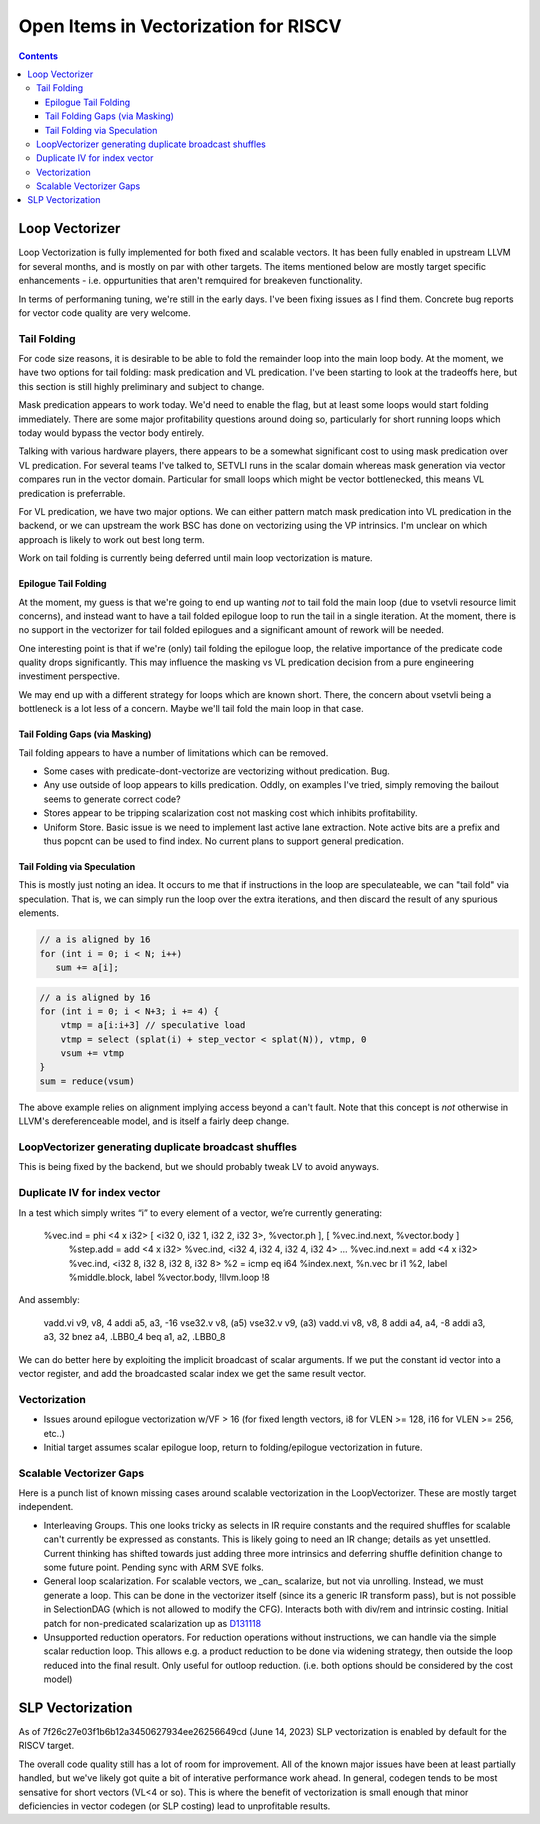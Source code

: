 -------------------------------------------------
Open Items in Vectorization for RISCV
-------------------------------------------------

.. contents::

Loop Vectorizer
----------------

Loop Vectorization is fully implemented for both fixed and scalable vectors.  It has been fully enabled in upstream LLVM for several months, and is mostly on par with other targets.  The items mentioned below are mostly target specific enhancements - i.e. oppurtunities that aren't remquired for breakeven functionality.

In terms of performaning tuning, we're still in the early days.  I've been fixing issues as I find them.  Concrete bug reports for vector code quality are very welcome.

Tail Folding
++++++++++++

For code size reasons, it is desirable to be able to fold the remainder loop into the main loop body.  At the moment, we have two options for tail folding: mask predication and VL predication.  I've been starting to look at the tradeoffs here, but this section is still highly preliminary and subject to change.

Mask predication appears to work today.  We'd need to enable the flag, but at least some loops would start folding immediately.  There are some major profitability questions around doing so, particularly for short running loops which today would bypass the vector body entirely.

Talking with various hardware players, there appears to be a somewhat significant cost to using mask predication over VL predication.  For several teams I've talked to, SETVLI runs in the scalar domain whereas mask generation via vector compares run in the vector domain.  Particular for small loops which might be vector bottlenecked, this means VL predication is preferrable.

For VL predication, we have two major options.  We can either pattern match mask predication into VL predication in the backend, or we can upstream the work BSC has done on vectorizing using the VP intrinsics.  I'm unclear on which approach is likely to work out best long term.

Work on tail folding is currently being deferred until main loop vectorization is mature.

Epilogue Tail Folding
=====================

At the moment, my guess is that we're going to end up wanting *not* to tail fold the main loop (due to vsetvli resource limit concerns), and instead want to have a tail folded epilogue loop to run the tail in a single iteration.  At the moment, there is no support in the vectorizer for tail folded epilogues and a significant amount of rework will be needed.

One interesting point is that if we're (only) tail folding the epilogue loop, the relative importance of the predicate code quality drops significantly.  This may influence the masking vs VL predication decision from a pure engineering investiment perspective.

We may end up with a different strategy for loops which are known short.  There, the concern about vsetvli being a bottleneck is a lot less of a concern.  Maybe we'll tail fold the main loop in that case.

Tail Folding Gaps (via Masking)
===============================

Tail folding appears to have a number of limitations which can be removed.

* Some cases with predicate-dont-vectorize are vectorizing without predication.  Bug.
* Any use outside of loop appears to kills predication.  Oddly, on examples I've tried, simply removing the bailout seems to generate correct code?
* Stores appear to be tripping scalarization cost not masking cost which inhibits profitability.
* Uniform Store.  Basic issue is we need to implement last active lane extraction.  Note active bits are a prefix and thus popcnt can be used to find index.  No current plans to support general predication.

Tail Folding via Speculation
============================

This is mostly just noting an idea.  It occurs to me that if instructions in the loop are speculateable, we can "tail fold" via speculation.  That is, we can simply run the loop over the extra iterations, and then discard the result of any spurious elements.

.. code::

   // a is aligned by 16
   for (int i = 0; i < N; i++)
      sum += a[i];

.. code::

  // a is aligned by 16
  for (int i = 0; i < N+3; i += 4) {
      vtmp = a[i:i+3] // speculative load
      vtmp = select (splat(i) + step_vector < splat(N)), vtmp, 0
      vsum += vtmp
  }
  sum = reduce(vsum)


The above example relies on alignment implying access beyond a can't fault.  Note that this concept is *not* otherwise in LLVM's dereferenceable model, and is itself a fairly deep change.

LoopVectorizer generating duplicate broadcast shuffles
++++++++++++++++++++++++++++++++++++++++++++++++++++++

This is being fixed by the backend, but we should probably tweak LV to avoid anyways.

Duplicate IV for index vector
+++++++++++++++++++++++++++++

In a test which simply writes “i” to every element of a vector, we’re currently generating:

 %vec.ind = phi <4 x i32> [ <i32 0, i32 1, i32 2, i32 3>, %vector.ph ], [ %vec.ind.next, %vector.body ]
  %step.add = add <4 x i32> %vec.ind, <i32 4, i32 4, i32 4, i32 4>
  …
  %vec.ind.next = add <4 x i32> %vec.ind, <i32 8, i32 8, i32 8, i32 8>
  %2 = icmp eq i64 %index.next, %n.vec
  br i1 %2, label %middle.block, label %vector.body, !llvm.loop !8

And assembly:

    vadd.vi    v9, v8, 4
    addi    a5, a3, -16
    vse32.v    v8, (a5)
    vse32.v    v9, (a3)
    vadd.vi    v8, v8, 8
    addi    a4, a4, -8
    addi    a3, a3, 32
    bnez    a4, .LBB0_4
    beq    a1, a2, .LBB0_8

We can do better here by exploiting the implicit broadcast of scalar arguments.  If we put the constant id vector into a vector register, and add the broadcasted scalar index we get the same result vector.

   
Vectorization
+++++++++++++


* Issues around epilogue vectorization w/VF > 16 (for fixed length vectors, i8 for VLEN >= 128, i16 for VLEN >= 256, etc..)
* Initial target assumes scalar epilogue loop, return to folding/epilogue vectorization in future.


Scalable Vectorizer Gaps
++++++++++++++++++++++++

Here is a punch list of known missing cases around scalable vectorization in the LoopVectorizer.  These are mostly target independent.

* Interleaving Groups.  This one looks tricky as selects in IR require constants and the required shuffles for scalable can't currently be expressed as constants.  This is likely going to need an IR change; details as yet unsettled.  Current thinking has shifted towards just adding three more intrinsics and deferring shuffle definition change to some future point.  Pending sync with ARM SVE folks.
* General loop scalarization.  For scalable vectors, we _can_ scalarize, but not via unrolling.  Instead, we must generate a loop.  This can be done in the vectorizer itself (since its a generic IR transform pass), but is not possible in SelectionDAG (which is not allowed to modify the CFG).  Interacts both with div/rem and intrinsic costing.  Initial patch for non-predicated scalarization up as `D131118 <https://reviews.llvm.org/D131118>`_
* Unsupported reduction operators.  For reduction operations without instructions, we can handle via the simple scalar reduction loop.  This allows e.g. a product reduction to be done via widening strategy, then outside the loop reduced into the final result.  Only useful for outloop reduction.  (i.e. both options should be considered by the cost model)


SLP Vectorization
-----------------

As of 7f26c27e03f1b6b12a3450627934ee26256649cd (June 14, 2023) SLP vectorization is enabled by default for the RISCV target.

The overall code quality still has a lot of room for improvement.  All of the known major issues have been at least partially handled, but we've likely got quite a bit of interative performance work ahead.  In general, codegen tends to be most sensative for short vectors (VL<4 or so).  This is where the benefit of vectorization is small enough that minor deficiencies in vector codegen (or SLP costing) lead to unprofitable results.


